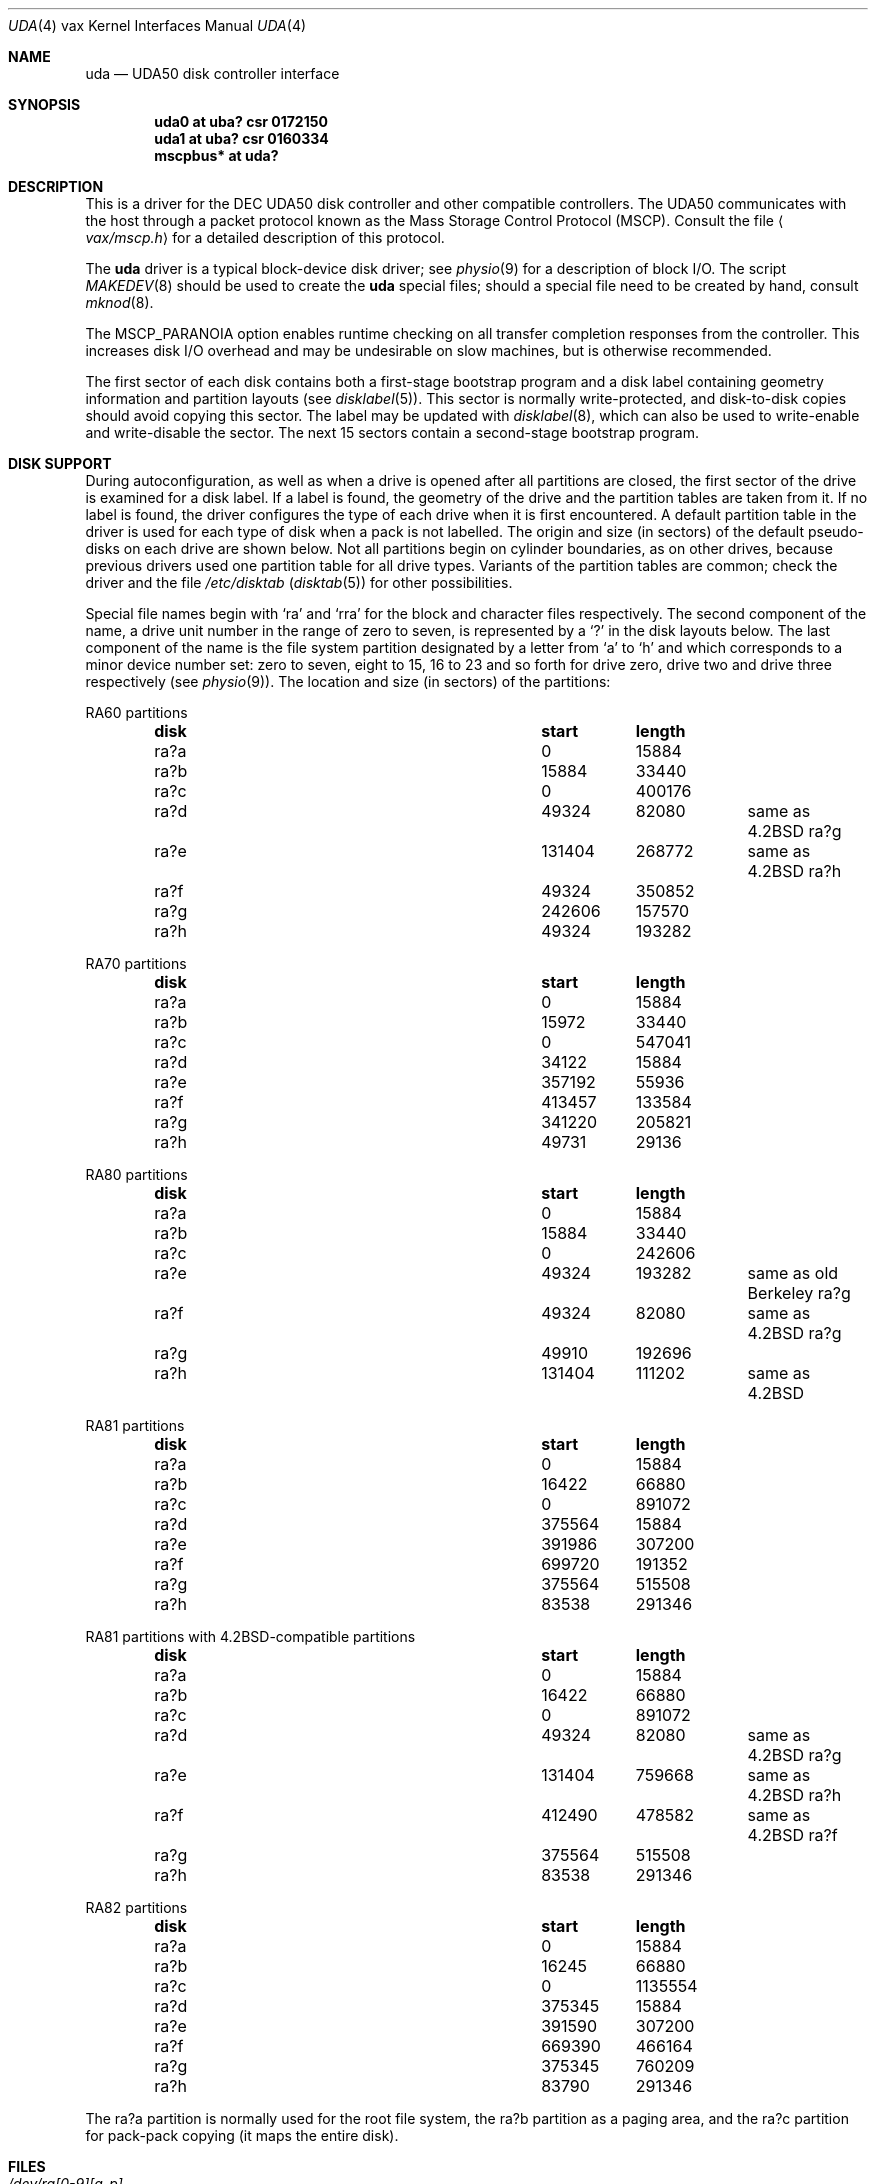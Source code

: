 .\"	$OpenBSD: uda.4,v 1.21 2013/06/02 20:51:58 tedu Exp $
.\"	$NetBSD: uda.4,v 1.3 1996/03/03 17:14:10 thorpej Exp $
.\"
.\" Copyright (c) 1980, 1987, 1991 Regents of the University of California.
.\" All rights reserved.
.\"
.\" Redistribution and use in source and binary forms, with or without
.\" modification, are permitted provided that the following conditions
.\" are met:
.\" 1. Redistributions of source code must retain the above copyright
.\"    notice, this list of conditions and the following disclaimer.
.\" 2. Redistributions in binary form must reproduce the above copyright
.\"    notice, this list of conditions and the following disclaimer in the
.\"    documentation and/or other materials provided with the distribution.
.\" 3. Neither the name of the University nor the names of its contributors
.\"    may be used to endorse or promote products derived from this software
.\"    without specific prior written permission.
.\"
.\" THIS SOFTWARE IS PROVIDED BY THE REGENTS AND CONTRIBUTORS ``AS IS'' AND
.\" ANY EXPRESS OR IMPLIED WARRANTIES, INCLUDING, BUT NOT LIMITED TO, THE
.\" IMPLIED WARRANTIES OF MERCHANTABILITY AND FITNESS FOR A PARTICULAR PURPOSE
.\" ARE DISCLAIMED.  IN NO EVENT SHALL THE REGENTS OR CONTRIBUTORS BE LIABLE
.\" FOR ANY DIRECT, INDIRECT, INCIDENTAL, SPECIAL, EXEMPLARY, OR CONSEQUENTIAL
.\" DAMAGES (INCLUDING, BUT NOT LIMITED TO, PROCUREMENT OF SUBSTITUTE GOODS
.\" OR SERVICES; LOSS OF USE, DATA, OR PROFITS; OR BUSINESS INTERRUPTION)
.\" HOWEVER CAUSED AND ON ANY THEORY OF LIABILITY, WHETHER IN CONTRACT, STRICT
.\" LIABILITY, OR TORT (INCLUDING NEGLIGENCE OR OTHERWISE) ARISING IN ANY WAY
.\" OUT OF THE USE OF THIS SOFTWARE, EVEN IF ADVISED OF THE POSSIBILITY OF
.\" SUCH DAMAGE.
.\"
.\"     from: @(#)uda.4	6.6 (Berkeley) 3/27/91
.\"
.Dd $Mdocdate: June 2 2013 $
.Dt UDA 4 vax
.Os
.Sh NAME
.Nm uda
.Nd
.Tn UDA50
disk controller interface
.Sh SYNOPSIS
.Cd "uda0 at uba? csr 0172150"
.Cd "uda1 at uba? csr 0160334"
.Cd "mscpbus* at uda?"
.Sh DESCRIPTION
This is a driver for the
.Tn DEC UDA50
disk controller and other
compatible controllers.
The
.Tn UDA50
communicates with the host through
a packet protocol known as the Mass Storage Control Protocol
.Pq Tn MSCP .
Consult the file
.Aq Pa vax/mscp.h
for a detailed description of this protocol.
.Pp
The
.Nm uda
driver
is a typical block-device disk driver; see
.Xr physio 9
for a description of block I/O.
The script
.Xr MAKEDEV 8
should be used to create the
.Nm uda
special files; should a special
file need to be created by hand, consult
.Xr mknod 8 .
.Pp
The
.Dv MSCP_PARANOIA
option enables runtime checking on all transfer completion responses
from the controller.
This increases disk I/O
overhead and may
be undesirable on slow machines, but is otherwise recommended.
.Pp
The first sector of each disk contains both a first-stage bootstrap program
and a disk label containing geometry information and partition layouts (see
.Xr disklabel 5 ) .
This sector is normally write-protected, and disk-to-disk copies should
avoid copying this sector.
The label may be updated with
.Xr disklabel 8 ,
which can also be used to write-enable and write-disable the sector.
The next 15 sectors contain a second-stage bootstrap program.
.Sh DISK SUPPORT
During autoconfiguration,
as well as when a drive is opened after all partitions are closed,
the first sector of the drive is examined for a disk label.
If a label is found, the geometry of the drive and the partition tables
are taken from it.
If no label is found,
the driver configures the type of each drive when it is first
encountered.
A default partition table in the driver is used for each type
of disk when a pack is not labelled.
The origin and size (in sectors) of the default pseudo-disks on each
drive are shown below.
Not all partitions begin on cylinder boundaries, as on other drives,
because previous drivers used one partition table for all drive types.
Variants of the partition tables are common; check the driver and the file
.Pa /etc/disktab
.Pq Xr disktab 5
for other possibilities.
.Pp
Special file names begin with
.Ql ra
and
.Ql rra
for the block and character files respectively.
The second component of the name, a drive unit number in the range of zero to
seven, is represented by a
.Ql \&?
in the disk layouts below.
The last component of the name is the file system partition designated
by a letter from
.Ql a
to
.Ql h
and which corresponds to a minor device number set: zero to seven,
eight to 15, 16 to 23 and so forth for drive zero, drive two and drive
three respectively (see
.Xr physio 9 ) .
The location and size (in sectors) of the partitions:
.Pp
RA60 partitions
.Bl -column "disk" "start" "length" -offset indent -compact
.It Sy "disk" Ta Sy "start" Ta Sy "length"
.It ra?a Ta 0 Ta 15884
.It ra?b Ta 15884 Ta 33440
.It ra?c Ta 0 Ta 400176
.It ra?d Ta 49324 Ta 82080 Ta "same as 4.2BSD ra?g"
.It ra?e Ta 131404 Ta 268772 Ta "same as 4.2BSD ra?h"
.It ra?f Ta 49324 Ta 350852
.It ra?g Ta 242606 Ta 157570
.It ra?h Ta 49324 Ta 193282
.El
.Pp
RA70 partitions
.Bl -column "disk" "start" "length" -offset indent -compact
.It Sy "disk" Ta Sy "start" Ta Sy "length"
.It ra?a Ta 0 Ta 15884
.It ra?b Ta 15972 Ta 33440
.It ra?c Ta 0 Ta 547041
.It ra?d Ta 34122 Ta 15884
.It ra?e Ta 357192 Ta 55936
.It ra?f Ta 413457 Ta 133584
.It ra?g Ta 341220 Ta 205821
.It ra?h Ta 49731 Ta 29136
.El
.Pp
RA80 partitions
.Bl -column "disk" "start" "length" -offset indent -compact
.It Sy "disk" Ta Sy "start" Ta Sy "length"
.It ra?a Ta 0 Ta 15884
.It ra?b Ta 15884 Ta 33440
.It ra?c Ta 0 Ta 242606
.It ra?e Ta 49324 Ta 193282 Ta "same as old Berkeley ra?g"
.It ra?f Ta 49324 Ta 82080 Ta "same as 4.2BSD ra?g"
.It ra?g Ta 49910 Ta 192696
.It ra?h Ta 131404 Ta 111202 Ta "same as 4.2BSD"
.El
.Pp
RA81 partitions
.Bl -column "disk" "start" "length" -offset indent -compact
.It Sy "disk" Ta Sy "start" Ta Sy "length"
.It ra?a Ta 0 Ta 15884
.It ra?b Ta 16422 Ta 66880
.It ra?c Ta 0 Ta 891072
.It ra?d Ta 375564 Ta 15884
.It ra?e Ta 391986 Ta 307200
.It ra?f Ta 699720 Ta 191352
.It ra?g Ta 375564 Ta 515508
.It ra?h Ta 83538 Ta 291346
.El
.Pp
RA81 partitions with 4.2BSD-compatible partitions
.Bl -column "disk" "start" "length" -offset indent -compact
.It Sy "disk" Ta Sy "start" Ta Sy "length"
.It ra?a Ta 0 Ta 15884
.It ra?b Ta 16422 Ta 66880
.It ra?c Ta 0 Ta 891072
.It ra?d Ta 49324 Ta 82080 Ta "same as 4.2BSD ra?g"
.It ra?e Ta 131404 Ta 759668 Ta "same as 4.2BSD ra?h"
.It ra?f Ta 412490 Ta 478582 Ta "same as 4.2BSD ra?f"
.It ra?g Ta 375564 Ta 515508
.It ra?h Ta 83538 Ta 291346
.El
.Pp
RA82 partitions
.Bl -column "disk" "start" "length" -offset indent -compact
.It Sy "disk" Ta Sy "start" Ta Sy "length"
.It ra?a Ta 0 Ta 15884
.It ra?b Ta 16245 Ta 66880
.It ra?c Ta 0 Ta 1135554
.It ra?d Ta 375345 Ta 15884
.It ra?e Ta 391590 Ta 307200
.It ra?f Ta 669390 Ta 466164
.It ra?g Ta 375345 Ta 760209
.It ra?h Ta 83790 Ta 291346
.El
.Pp
The ra?a partition is normally used for the root file system, the ra?b
partition as a paging area, and the ra?c partition for pack-pack
copying (it maps the entire disk).
.Sh FILES
.Bl -tag -width /dev/rra[0-9][a-p] -compact
.It Pa /dev/ra[0-9][a-p]
.It Pa /dev/rra[0-9][a-p]
.El
.Sh DIAGNOSTICS
.Bl -diag
.It "panic: udaslave"
No command packets were available while the driver was looking
for disk drives.
The controller is not extending enough credits to use the drives.
.It "uda0: no response to Get Unit Status request"
A disk drive was found, but did not respond to a status request.
This is either a hardware problem or someone pulling unit number
plugs very fast.
.It "uda0: unit N off line"
While searching for drives, the controller found one that
seems to be manually disabled.
It is ignored.
.It "uda0: unable to get unit status"
Something went wrong while trying to determine the status of
a disk drive.
This is followed by an error detail.
.It "uda0: unit N, next X"
This probably never happens, but I wanted to know if it did.
I have no idea what one should do about it.
.It "uda0: cannot handle unit number N (max is X)"
The controller found a drive whose unit number is too large.
Valid unit numbers are those in the range [0..7].
.It "uda0: uballoc map failed"
UNIBUS resource map allocation failed during initialization.
This can only happen if you have 496 devices on a UNIBUS.
.It "uda0: timeout during init"
The controller did not initialize within ten seconds.
A hardware problem, but it sometimes goes away if you try again.
.It "uda0: init failed, sa=..."
The controller refused to initialize.
.It "uda0: controller hung"
The controller never finished initialization.
Retrying may sometimes fix it.
.It "uda0: still hung"
When the controller hangs, the driver occasionally tries to reinitialize
it.
This means it just tried, without success.
.It "uda0: command ring too small"
If you increase
.Dv NCMDL2 ,
you may see a performance improvement.
(See
.Pa /sys/arch/vax/mscp/mscpreg.h . )
.It "uda0: controller error, sa=0%o (...)"
The controller reported an error.
The error code is printed in
octal, along with a short description if the code is known (see the
.%T UDA50 Maintenance Guide ,
.Tn DEC
part number
.Tn AA-M185B-TC ,
pp. 18-22).
If this occurs during normal
operation, the driver will reset it and retry pending I/O.
If
it occurs during configuration, the controller may be ignored.
.It "uda0: stray intr"
The controller interrupted when it should have stayed quiet.
The interrupt has been ignored.
.It "uda0: init step N failed, sa=..."
The controller reported an error during the named initialization step.
The driver will retry initialization later.
.It "uda0: version X model Y"
An informational message giving the revision level of the controller.
.It "uda0: DMA burst size set to N"
An informational message showing the
.Tn DMA
burst size, in words.
.It "uda0: SETCTLRC failed:  `detail'"
The Set Controller Characteristics command (the last part of the
controller initialization sequence) failed.
The
.Em detail
message tells why.
.It "uda0: attempt to bring ra0 on line failed:  `detail'"
The drive could not be brought on line.
The
.Em detail
message tells why.
.It "uda0: ra0: unknown type N"
The type index of the named drive is not known to the driver, so the
drive will be ignored.
.It "uda0: attempt to get status for ra0 failed:  `detail'"
A status request failed.
The
.Em detail
message should tell why.
.It "panic: udareplace"
The controller reported completion of a
.Tn REPLACE
operation.
The driver never issues any
.Tn REPLACE Ns s ,
so something is wrong.
.It "panic: udabb"
The controller reported completion of bad block related I/O.
The
driver never issues any such, so something is wrong.
.It "uda0: lost interrupt"
The controller has gone out to lunch, and is being reset to try to bring
it back.
.It "panic: mscp_go: AEB_MAX_BP too small"
You defined
.Dv AVOID_EMULEX_BUG
and increased
.Dv NCMDL2
and Emulex has
new firmware.
Raise
.Dv AEB_MAX_BP
or turn off
.Dv AVOID_EMULEX_BUG .
.It "uda0: unit N: unknown message type 0xXXX ignored"
The controller responded with a mysterious message type.
See
.Pa /sys/vax/mscp.h
for a list of known message types.
This is probably a controller hardware problem.
.It "uda0: unit N out of range"
The disk drive unit number (the unit plug) is higher than the
maximum number the driver allows (currently 7).
.It "uda0: unit N not configured, message ignored"
The named disk drive has announced its presence to the controller,
but was not, or cannot now be, configured into the running system.
.Em Message
is one of `available attention' (an `I am here' message) or
`stray response op 0xXXXX status 0xXXXX' (anything else).
.It "Emulex SC41/MS screwup: uda0, got N correct, then changed 0xXXXX to 0xYYYY"
You turned on
.Dv AVOID_EMULEX_BUG ,
and the driver successfully
avoided the bug.
The number of correctly handled requests is
reported, along with the expected and actual values relating to
the bug being avoided.
.It "panic: unrecoverable Emulex screwup"
You turned on
.Dv AVOID_EMULEX_BUG ,
but Emulex was too clever and
avoided the avoidance.
Try turning on
.Dv MSCP_PARANOIA
instead.
.It "uda0: bad response packet ignored"
You turned on
.Dv MSCP_PARANOIA ,
and the driver caught the controller in
a lie.
The lie has been ignored, and the controller will soon be
reset (after a `lost' interrupt).
This is followed by a hex dump of the offending packet.
.It "uda0: ... error datagram"
The controller has reported some kind of error, either `hard'
(unrecoverable) or `soft' (recoverable).
If the controller is going on
(attempting to fix the problem), this message includes the remark
`(continuing)'.
Emulex controllers wrongly claim that all soft errors
are hard errors.
This message may be followed by
one of the following 5 messages, depending on its type, and will always
be followed by a failure detail message (also listed below).
.Bd -filled -offset indent
.Bl -diag
.It memory addr 0x%x
A host memory access error; this is the address that could not be
read.
.It "unit N: level N retry N, ... N"
A typical disk error; the retry count and error recovery levels are
printed, along with the block type (`lbn', or logical block; or `rbn',
or replacement block) and number.
If the string is something else,
.Tn DEC
has been clever, or your hardware has gone to Australia for vacation
(unless you live there; then it might be in New Zealand, or Brazil).
.It unit N: ... N
Also a disk error, but an `SDI' error, whatever that is.
.Po
I doubt it has anything to do with Ronald Reagan.
.Pc
This lists the block type (`lbn' or `rbn') and number.
This is followed by a second
message indicating a microprocessor error code and a front panel code.
These latter codes are drive-specific, and are intended to
be used by field service as an aid in locating failing hardware.
The codes for RA81s can be found in the
.%T RA81 Maintenance Guide ,
DEC order number AA-M879A-TC, in appendices E and F.
.It "unit N: small disk error, cyl N"
Yet another kind of disk error, but for small disks.
.Po
.Do
That's what it says, guv'nor.
Dunnask me what it means.
.Dc
.Pc
.It "unit N: unknown error, format 0x%x"
A mysterious error: the given format code is not known.
.El
.Ed
.Pp
The detail messages are as follows:
.Bd -filled -offset indent
.Bl -diag
.It success (...) (code 0, subcode N)
Everything worked, but the controller thought it would let you know
that something went wrong.
No matter what subcode, this can probably
be ignored.
.It "invalid command (...) (code 1, subcode N)"
This probably cannot occur unless the hardware is out; ... should be
`invalid msg length', meaning some command was too short or too long.
.It "command aborted (unknown subcode) (code 2, subcode N)"
This should never occur, as the driver never aborts commands.
.It "unit offline (...) (code 3, subcode N)"
The drive is offline, either because it is not around (`unknown
drive'), stopped (`not mounted'), out of order (`inoperative'), has the
same unit number as some other drive (`duplicate'), or has been
disabled for diagnostics (`in diagnosis').
.It "unit available (unknown subcode) (code 4, subcode N)"
The controller has decided to report a perfectly normal event as
an error.
(Why?)
.It "media format error (...) (code 5, subcode N)"
The drive cannot be used without reformatting.
The Format Control
Table cannot be read (`fct unread - edc'), there is a bad sector
header (`invalid sector header'), the drive is not set for 512-byte
sectors (`not 512 sectors'), the drive is not formatted (`not formatted'),
or the
.Tn FCT
has an uncorrectable
.Tn ECC
error (`fct ecc').
.It "write protected (...) (code 6, subcode N)"
The drive is write protected, either by the front panel switch
(`hardware') or via the driver (`software').
The driver never sets software write protect.
.It "compare error (unknown subcode) (code 7, subcode N)"
A compare operation showed some sort of difference.
The driver never uses compare operations.
.It "data error (...) (code 7, subcode N)"
Something went wrong reading or writing a data sector.
A `forced
error' is a software-asserted error used to mark a sector that contains
suspect data.
Rewriting the sector will clear the forced error.
This is normally set only during bad block replacement, and the driver does
no bad block replacement, so these should not occur.
A `header compare' error probably means the block is shot.
A `sync timeout' presumably has something to do with sector synchronisation.
An `uncorrectable ecc' error is an ordinary data error that cannot
be fixed via
.Tn ECC
logic.
A `N symbol ecc' error is a data error
that can be (and presumably has been) corrected by the
.Tn ECC
logic.
It might indicate a sector that is imperfect but usable, or that
is starting to go bad.
If any of these errors recur, the sector
may need to be replaced.
.It "host buffer access error (...) (code N, subcode N)"
Something went wrong while trying to copy data to or from the host
(Vax).
The subcode is one of `odd xfer addr', `odd xfer count',
`non-exist. memory', or `memory parity'.
The first two could be a
software glitch; the last two indicate hardware problems.
.It controller error (...) (code N, subcode N)
The controller has detected a hardware error in itself.
A `serdes overrun' is a serialiser / deserialiser overrun; `edc'
probably stands for `error detection code'; and `inconsistent
internal data struct' is obvious.
.It "drive error (...) (code N, subcode N)"
Either the controller or the drive has detected a hardware error
in the drive.
I am not sure what an `sdi command timeout' is, but
these seem to occur benignly on occasion.
A `ctlr detected protocol'
error means that the controller and drive do not agree on a protocol;
this could be a cabling problem, or a version mismatch.
A `positioner'
error means the drive seek hardware is ailing; `lost rd/wr ready'
means the drive read/write logic is sick; and `drive clock dropout'
means that the drive clock logic is bad, or the media is hopelessly
scrambled.
I have no idea what `lost recvr ready' means.
A `drive detected error' is a catch-all for drive hardware trouble; `ctlr
detected pulse or parity' errors are often caused by cabling problems.
.El
.Ed
.El
.Sh SEE ALSO
.Xr intro 4 ,
.Xr mscpbus 4 ,
.Xr uba 4 ,
.Xr disklabel 5 ,
.Xr disklabel 8
.Sh HISTORY
The
.Nm
driver appeared in
.Bx 4.2 .
